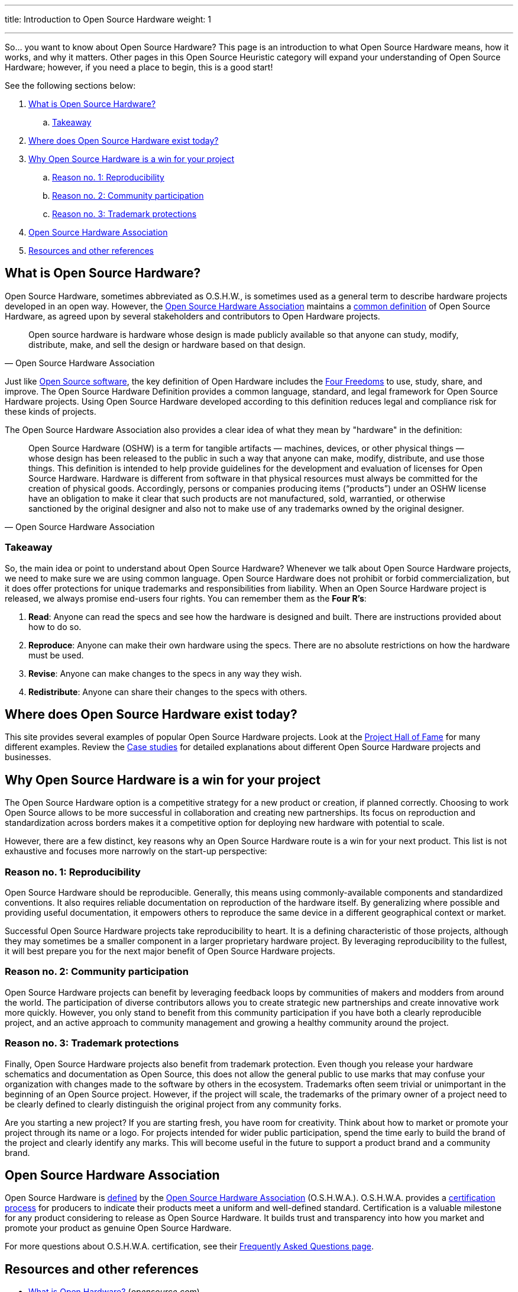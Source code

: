 ---
title: Introduction to Open Source Hardware
weight: 1

---
:definition: https://www.oshwa.org/definition/

So… you want to know about Open Source Hardware?
This page is an introduction to what Open Source Hardware means, how it works, and why it matters.
Other pages in this Open Source Heuristic category will expand your understanding of Open Source Hardware;
however, if you need a place to begin, this is a good start!

See the following sections below:

:toc:

. link:#overview[What is Open Source Hardware?]
.. link:#overview-takeaway[Takeaway]
. link:#examples[Where does Open Source Hardware exist today?]
. link:#benefits[Why Open Source Hardware is a win for your project]
.. link:#benefits-reproducibility[Reason no. 1: Reproducibility]
.. link:#benefits-community[Reason no. 2: Community participation]
.. link:#benefits-trademark[Reason no. 3: Trademark protections]
. link:#oshwa[Open Source Hardware Association]
. link:#resources[Resources and other references]


[[overview]]
== What is Open Source Hardware?

Open Source Hardware, sometimes abbreviated as O.S.H.W., is sometimes used as a general term to describe hardware projects developed in an open way.
However, the link:#oshwa[Open Source Hardware Association] maintains a {definition}[common definition] of Open Source Hardware, as agreed upon by several stakeholders and contributors to Open Hardware projects.

[quote,Open Source Hardware Association]
____
Open source hardware is hardware whose design is made publicly available so that anyone can study, modify, distribute, make, and sell the design or hardware based on that design.
____

Just like https://opensource.org/osd-annotated[Open Source software], the key definition of Open Hardware includes the https://fsfe.org/freesoftware/[Four Freedoms] to use, study, share, and improve.
The Open Source Hardware Definition provides a common language, standard, and legal framework for Open Source Hardware projects.
Using Open Source Hardware developed according to this definition reduces legal and compliance risk for these kinds of projects.

The Open Source Hardware Association also provides a clear idea of what they mean by "hardware" in the definition:

[quote,Open Source Hardware Association]
____
Open Source Hardware (OSHW) is a term for tangible artifacts — machines, devices, or other physical things — whose design has been released to the public in such a way that anyone can make, modify, distribute, and use those things.
This definition is intended to help provide guidelines for the development and evaluation of licenses for Open Source Hardware.
Hardware is different from software in that physical resources must always be committed for the creation of physical goods.
Accordingly, persons or companies producing items (“products”) under an OSHW license have an obligation to make it clear that such products are not manufactured, sold, warrantied, or otherwise sanctioned by the original designer and also not to make use of any trademarks owned by the original designer.
____

[[overview-takeaway]]
=== Takeaway

So, the main idea or point to understand about Open Source Hardware?
Whenever we talk about Open Source Hardware projects, we need to make sure we are using common language.
Open Source Hardware does not prohibit or forbid commercialization, but it does offer protections for unique trademarks and responsibilities from liability.
When an Open Source Hardware project is released, we always promise end-users four rights.
You can remember them as the *Four R's*:

. *Read*:
  Anyone can read the specs and see how the hardware is designed and built.
  There are instructions provided about how to do so.
. *Reproduce*:
  Anyone can make their own hardware using the specs.
  There are no absolute restrictions on how the hardware must be used.
. *Revise*:
  Anyone can make changes to the specs in any way they wish.
. *Redistribute*:
  Anyone can share their changes to the specs with others.


[[examples]]
== Where does Open Source Hardware exist today?

This site provides several examples of popular Open Source Hardware projects.
Look at the link:++{{< relref "projects" >}}++[Project Hall of Fame] for many different examples.
Review the link:++{{< relref "case-studies" >}}++[Case studies] for detailed explanations about different Open Source Hardware projects and businesses.


[[benefits]]
== Why Open Source Hardware is a win for your project

The Open Source Hardware option is a competitive strategy for a new product or creation, if planned correctly.
Choosing to work Open Source allows to be more successful in collaboration and creating new partnerships.
Its focus on reproduction and standardization across borders makes it a competitive option for deploying new hardware with potential to scale.

However, there are a few distinct, key reasons why an Open Source Hardware route is a win for your next product.
This list is not exhaustive and focuses more narrowly on the start-up perspective:

[[benefits-reproducibility]]
=== Reason no. 1: Reproducibility

Open Source Hardware should be reproducible.
Generally, this means using commonly-available components and standardized conventions.
It also requires reliable documentation on reproduction of the hardware itself.
By generalizing where possible and providing useful documentation, it empowers others to reproduce the same device in a different geographical context or market.

Successful Open Source Hardware projects take reproducibility to heart.
It is a defining characteristic of those projects, although they may sometimes be a smaller component in a larger proprietary hardware project.
By leveraging reproducibility to the fullest, it will best prepare you for the next major benefit of Open Source Hardware projects.

[[benefits-community]]
=== Reason no. 2: Community participation

Open Source Hardware projects can benefit by leveraging feedback loops by communities of makers and modders from around the world.
The participation of diverse contributors allows you to create strategic new partnerships and create innovative work more quickly.
However, you only stand to benefit from this community participation if you have both a clearly reproducible project, and an active approach to community management and growing a healthy community around the project.

[[benefits-trademark]]
=== Reason no. 3: Trademark protections

Finally, Open Source Hardware projects also benefit from trademark protection.
Even though you release your hardware schematics and documentation as Open Source, this does not allow the general public to use marks that may confuse your organization with changes made to the software by others in the ecosystem.
Trademarks often seem trivial or unimportant in the beginning of an Open Source project.
However, if the project will scale, the trademarks of the primary owner of a project need to be clearly defined to clearly distinguish the original project from any community forks.

Are you starting a new project?
If you are starting fresh, you have room for creativity.
Think about how to market or promote your project through its name or a logo.
For projects intended for wider public participation, spend the time early to build the brand of the project and clearly identify any marks.
This will become useful in the future to support a product brand and a community brand.


[[oshwa]]
== Open Source Hardware Association

Open Source Hardware is {definition}[defined] by the https://www.oshwa.org/about/[Open Source Hardware Association] (O.S.H.W.A.).
O.S.H.W.A. provides a https://certification.oshwa.org/[certification process] for producers to indicate their products meet a uniform and well-defined standard.
Certification is a valuable milestone for any product considering to release as Open Source Hardware.
It builds trust and transparency into how you market and promote your product as genuine Open Source Hardware.

For more questions about O.S.H.W.A. certification, see their https://certification.oshwa.org/basics/faq.html[Frequently Asked Questions page].


[[resources]]
== Resources and other references

* https://opensource.com/resources/what-open-hardware[What is Open Hardware?] (_opensource.com_)
